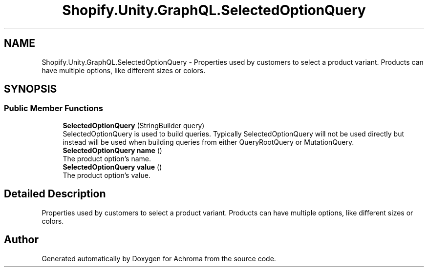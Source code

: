 .TH "Shopify.Unity.GraphQL.SelectedOptionQuery" 3 "Achroma" \" -*- nroff -*-
.ad l
.nh
.SH NAME
Shopify.Unity.GraphQL.SelectedOptionQuery \- Properties used by customers to select a product variant\&. Products can have multiple options, like different sizes or colors\&.  

.SH SYNOPSIS
.br
.PP
.SS "Public Member Functions"

.in +1c
.ti -1c
.RI "\fBSelectedOptionQuery\fP (StringBuilder query)"
.br
.RI "SelectedOptionQuery is used to build queries\&. Typically SelectedOptionQuery will not be used directly but instead will be used when building queries from either QueryRootQuery or MutationQuery\&. "
.ti -1c
.RI "\fBSelectedOptionQuery\fP \fBname\fP ()"
.br
.RI "The product option’s name\&. "
.ti -1c
.RI "\fBSelectedOptionQuery\fP \fBvalue\fP ()"
.br
.RI "The product option’s value\&. "
.in -1c
.SH "Detailed Description"
.PP 
Properties used by customers to select a product variant\&. Products can have multiple options, like different sizes or colors\&. 

.SH "Author"
.PP 
Generated automatically by Doxygen for Achroma from the source code\&.
